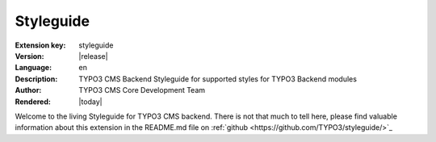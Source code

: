 .. ==================================================
.. FOR YOUR INFORMATION
.. --------------------------------------------------
.. -*- coding: utf-8 -*- with BOM.

.. _start:

==========
Styleguide
==========

:Extension key: styleguide
:Version: |release|
:Language: en
:Description: TYPO3 CMS Backend Styleguide for supported styles for TYPO3 Backend modules
:Author: TYPO3 CMS Core Development Team
:Rendered: |today|

Welcome to the living Styleguide for TYPO3 CMS backend. There is not that much to tell here,
please find valuable information about this extension in the README.md file on
:ref:`github <https://github.com/TYPO3/styleguide/>`_
